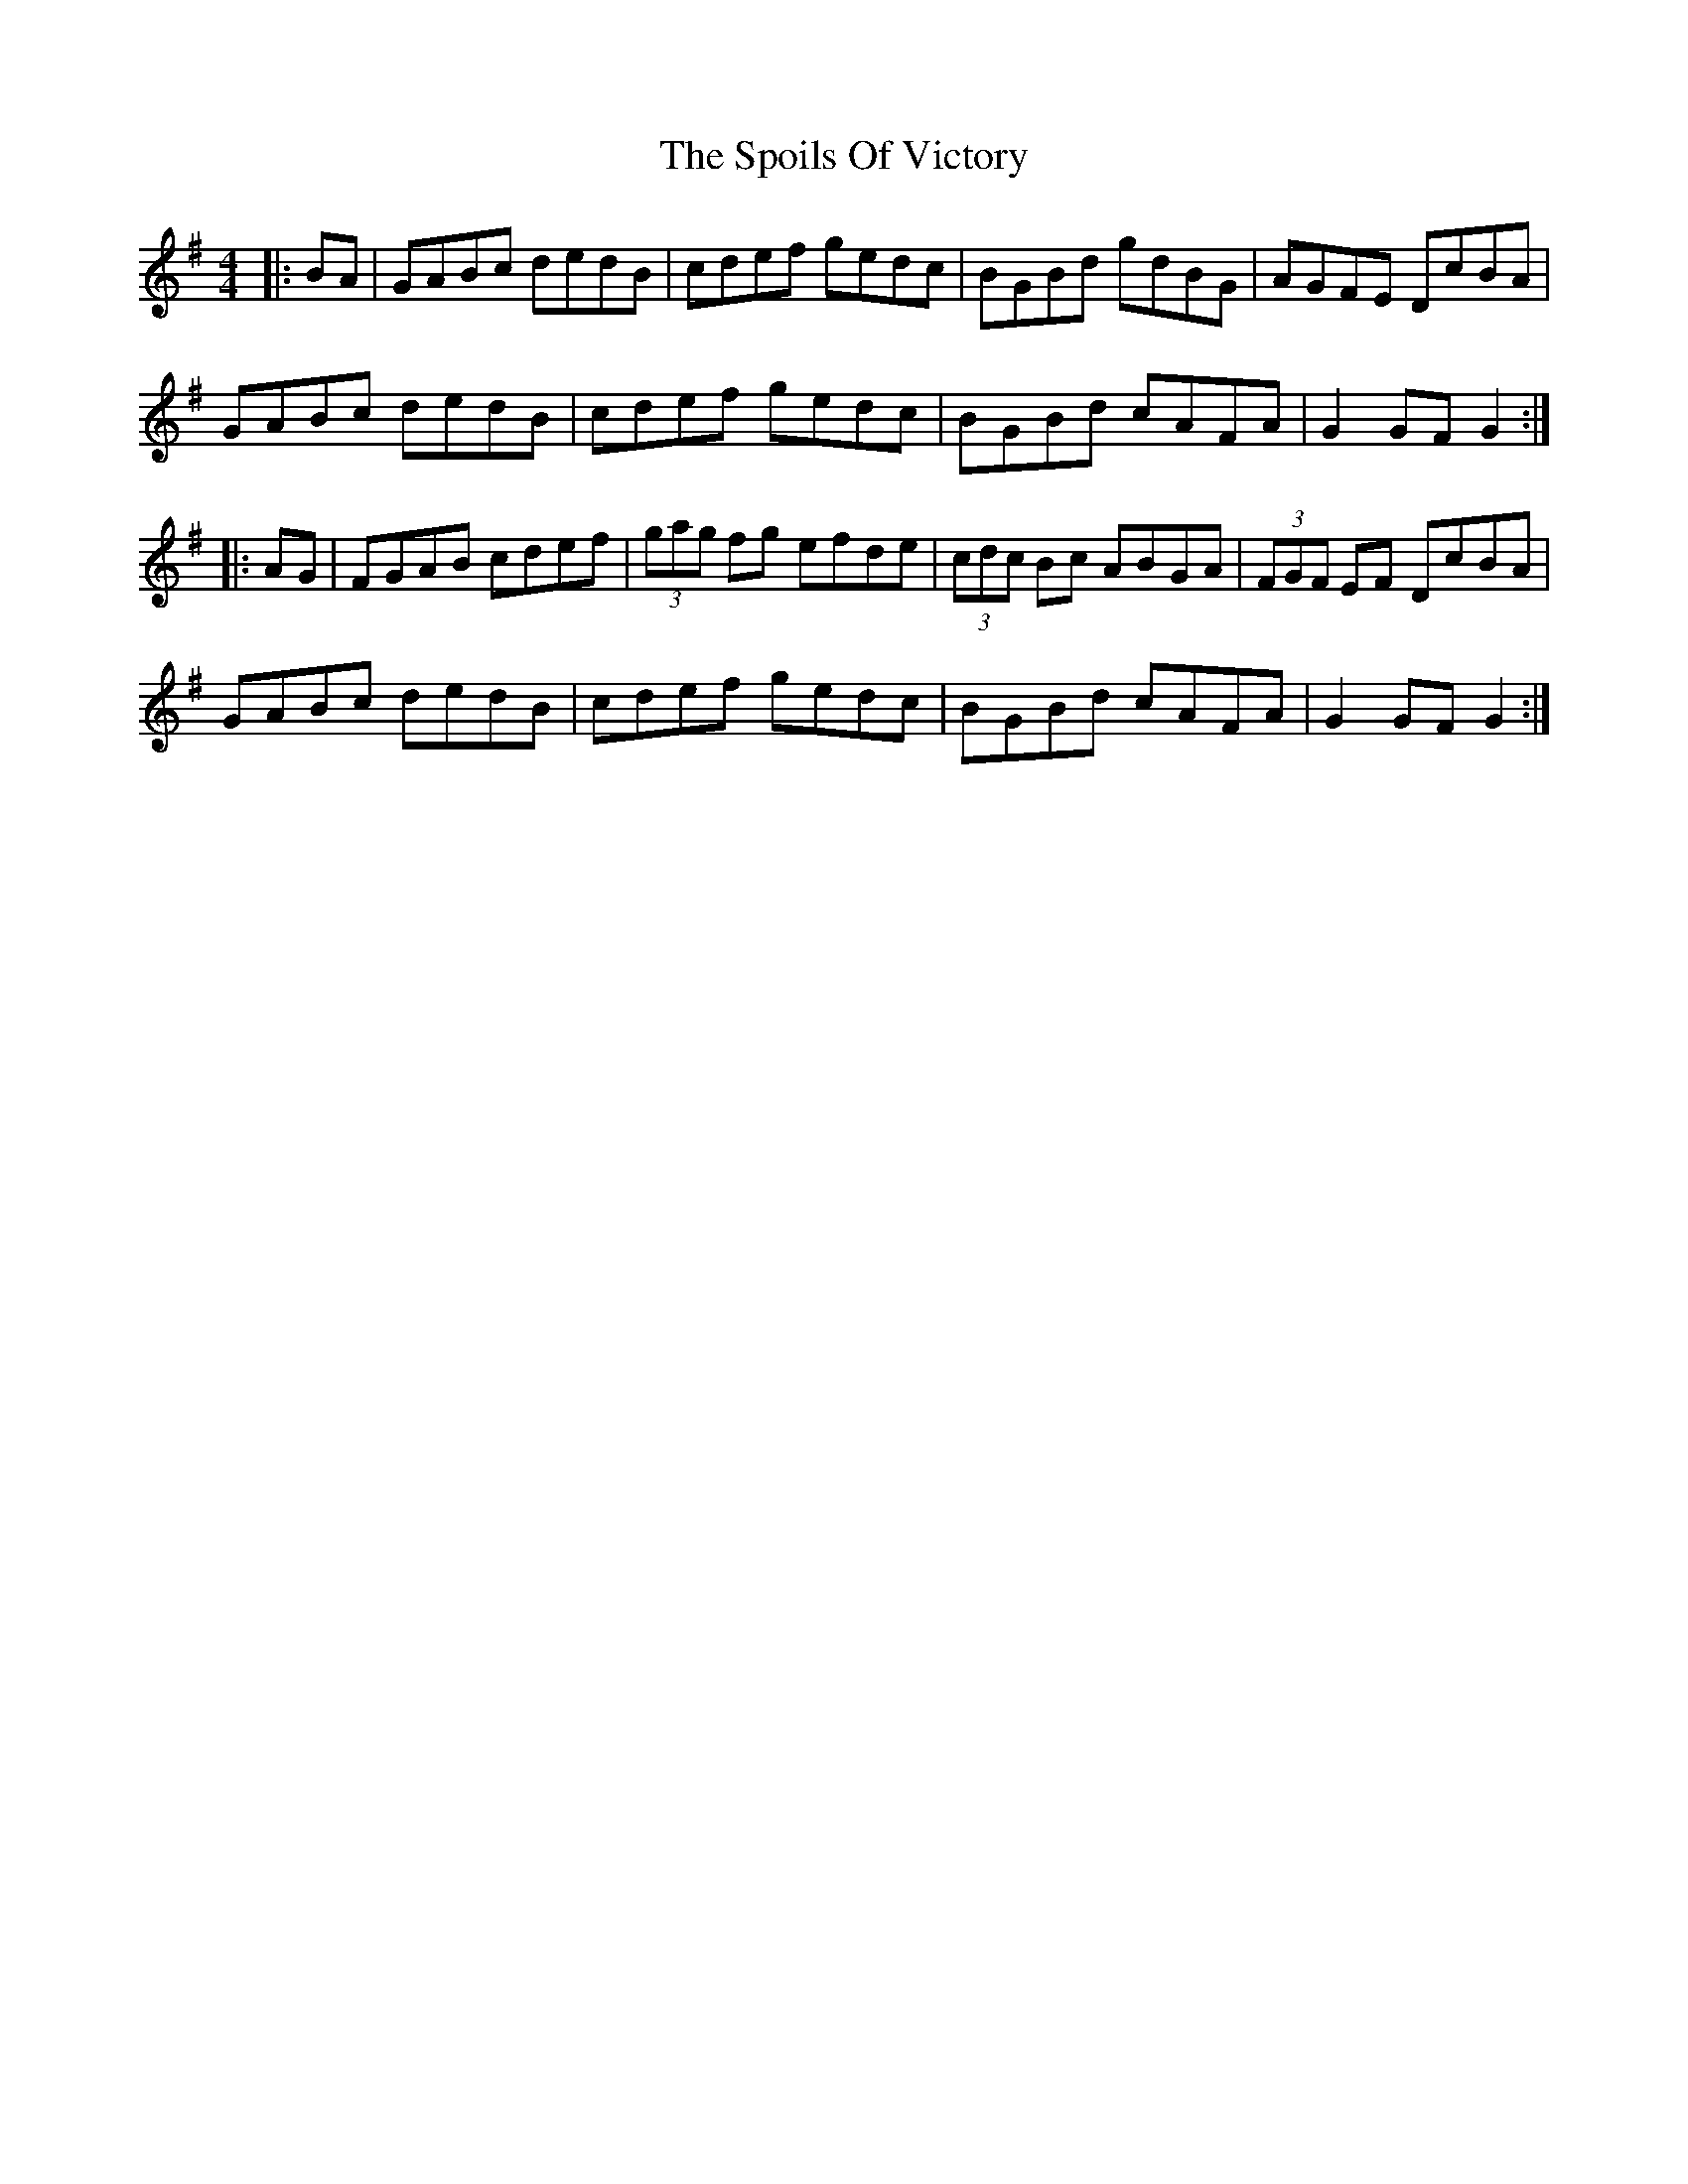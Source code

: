 X: 38101
T: Spoils Of Victory, The
R: hornpipe
M: 4/4
K: Gmajor
|:BA|GABc dedB|cdef gedc|BGBd gdBG|AGFE DcBA|
GABc dedB|cdef gedc|BGBd cAFA|G2 GF G2:|
|:AG|FGAB cdef|(3gag fg efde|(3cdc Bc ABGA|(3FGF EF DcBA|
GABc dedB|cdef gedc|BGBd cAFA|G2 GF G2:|

